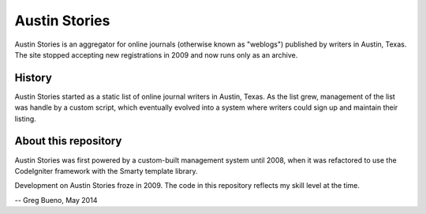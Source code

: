 Austin Stories
==============

Austin Stories is an aggregator for online journals (otherwise known as "weblogs") published by writers in Austin, Texas. The site stopped accepting new registrations in 2009 and now runs only as an archive.

History
-------

Austin Stories started as a static list of online journal writers in Austin, Texas. As the list grew, management of the list was handle by a custom script, which eventually evolved into a system where writers could sign up and maintain their listing.

About this repository
---------------------

Austin Stories was first powered by a custom-built management system until 2008, when it was refactored to use the CodeIgniter framework with the Smarty template library.

Development on Austin Stories froze in 2009. The code in this repository reflects my skill level at the time.

-- Greg Bueno, May 2014